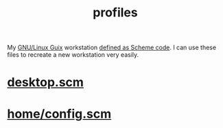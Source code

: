 :PROPERTIES:
:ID:       3b30a781-65f0-4194-b988-ea5fc8743850
:END:
#+title: profiles
My [[https://guix.gnu.org/][GNU/Linux Guix]] workstation [[https://github.com/enzuru/profiles][defined as Scheme code]]. I can use these files to recreate a new workstation very easily.

* [[id:8af96fca-87d3-4664-ba5b-8f084c344329][desktop.scm]]
* [[id:e2c819ff-cda9-437f-9b66-618c3badffad][home/config.scm]]
